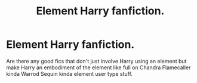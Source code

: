 #+TITLE: Element Harry fanfiction.

* Element Harry fanfiction.
:PROPERTIES:
:Author: ksense2016
:Score: 2
:DateUnix: 1500759851.0
:DateShort: 2017-Jul-23
:FlairText: Request
:END:
Are there any good fics that don't just involve Harry using an element but make Harry an embodiment of the element like full on Chandra Flamecaller kinda Warrod Sequin kinda element user type stuff.

